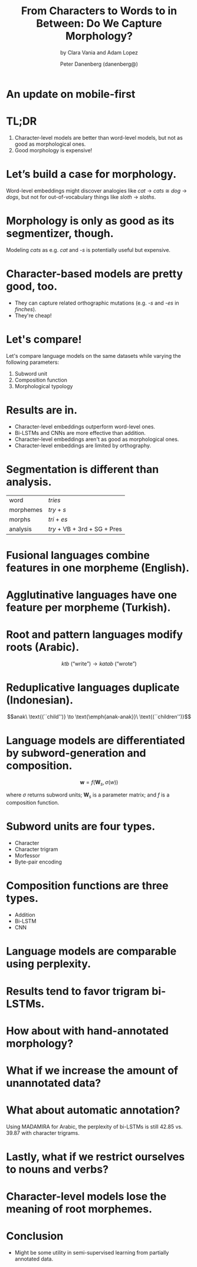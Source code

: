 #+TITLE: From Characters to Words to in Between: Do We Capture Morphology?
#+SUBTITLE: by Clara Vania and Adam Lopez
#+AUTHOR: Peter Danenberg (danenberg@)
#+OPTIONS: toc:nil
#+LATEX_HEADER: \usepackage{bm}

* An update on mobile-first
  [[./beamer.jpg]]
* TL;DR

  1. Character-level models are better than word-level models, but not as good as
     morphological ones.
  2. Good morphology is expensive!

* Let’s build a case for morphology.

  Word-level embeddings might discover analogies like /cat/ \to /cats/ \cong
  /dog/ \to /dogs/, but not for out-of-vocabulary things like /sloth/ \to
  /sloths/.

* Morphology is only as good as its segmentizer, though.

  Modeling /cats/ as e.g. /cat/ and /-s/ is potentially useful but expensive.

  # The best analyzers are human; but grad-students need to eat.
  
* Character-based models are pretty good, too.

  - They can capture related orthographic mutations (e.g. /-s/ and /-es/ in
    /finches/).
  - They're cheap!

* Let's compare!

  Let's compare language models on the same datasets while varying the following
  parameters:

  1. Subword unit
  2. Composition function
  3. Morphological typology

* Results are in.
  
  - Character-level embeddings outperform word-level ones.
  - Bi-LSTMs and CNNs are more effective than addition.
  - Character-level embeddings aren't as good as morphological ones.
  - Character-level embeddings are limited by orthography.

# * Character-level embeddings outperform word-level ones.
# 
#   More specifically, character trigrams with bi-LSTMs perform best.
# 
# * Bi-LSTMs and CNNs are more effective than addition.
# 
#   [Probably because most languages don't combine morphemes additively;
#   exception: agglutinative languages like Turkish.]
# 
# * Character-level embeddings aren't as good as morphological ones.
# 
#   Loss of information.
# 
# * Character-level embeddings are limited by orthography.
# 
#   It turns out that predicting /octopus/ \to /octopodes/ is difficult.

* Segmentation is different than analysis.

  | word      | /tries/                      |
  | morphemes | /try/ + /s/                  |
  | morphs    | /tri/ + /es/                 |
  | analysis  | /try/ + VB + 3rd + SG + Pres |

# * Morphological typology describes composing morphemes.

#   Languages are concatenative vs. non-concatenative.

* Fusional languages combine features in one morpheme (English).

  \begin{align*}
  wanted &\to want + ed \\
  &\to want + VB + 1st + SG + Past
  \end{align*}

* Agglutinative languages have one feature per morpheme (Turkish).

  \begin{align*}
  okursam &\to oku + r + sa + m \\
  &\to \text{``}read\text{''} + AOR + COND + 1SG
  \end{align*}

* Root and pattern languages modify roots (Arabic).

  $$ktb\ \text{(``write'')} \to katab\ \text{(``wrote'')}$$

* Reduplicative languages duplicate (Indonesian).

  $$anak\ \text{(``child'')} \to \text{\emph{anak-anak}}\
  \text{(``children'')}$$

* Language models are differentiated by subword-generation and composition.

  $$\bm{w} = f(\bm{W}_s, \sigma(w))$$

  where $\sigma$ returns subword units; $\bm{W}_s$ is a parameter matrix; and $f$
  is a composition function.

* Subword units are four types.

  - Character
  - Character trigram
  - Morfessor
  - Byte-pair encoding

  # \note{Morfessor is a segmenter, not an analyzer; BPE is a form of
  # segmentation.}

* Composition functions are three types.

  - Addition
  - Bi-LSTM
  - CNN

  # \note{Addition only really works for strictly agglutinative languages like
  # Turkish.}
  
* Language models are comparable using perplexity.

  [[./lstm-lm.png]]

  # \note{There is no smoothing, for instance, to account for out-of-vocabulary
  # words.}

* Results tend to favor trigram bi-LSTMs.

  [[./results.png]]

  # \note{- Czech and Russian are morphologically richer than English.
  # - Turkish morphemes are short.
  # - Japanese only has modest improvements.
  # - Unvocalized data minimizes non-concatenative effects in Arabic and Hebrew.
  # - Indonesian and Malay are only moderately inflected.}

* How about with hand-annotated morphology?

  [[./morphology.png]]

* What if we increase the amount of unannotated data?

  [[./unannotated.png]]

* What about automatic annotation?

  Using MADAMIRA for Arabic, the perplexity of bi-LSTMs is still $42.85$
  vs. $39.87$ with character trigrams.

* Lastly, what if we restrict ourselves to nouns and verbs?

  [[./nouns-and-verbs.png]]

  # Restricting to classes of words where segmentation is unambiguous.

* Character-level models lose the meaning of root morphemes.

  [[./qualitative.png]]

  # Nearest-neighbor analysis of semantically and syntactically similar words.

* Conclusion

  - Might be some utility in semi-supervised learning from partially annotated
    data.
